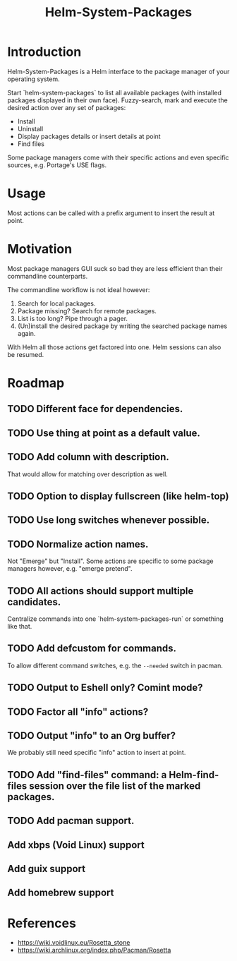 #+TITLE: Helm-System-Packages

* Introduction

Helm-System-Packages is a Helm interface to the package manager of your operating system.

Start `helm-system-packages` to list all available packages (with installed packages displayed in their own face).
Fuzzy-search, mark and execute the desired action over any set of packages:

- Install
- Uninstall
- Display packages details or insert details at point
- Find files

Some package managers come with their specific actions and even specific sources, e.g. Portage's USE flags.

* Usage

Most actions can be called with a prefix argument to insert the result at point.

* Motivation

Most package managers GUI suck so bad they are less efficient than their commandline counterparts.

The commandline workflow is not ideal however:

1. Search for local packages.
2. Package missing?  Search for remote packages.
3. List is too long?  Pipe through a pager.
4. (Un)install the desired package by writing the searched package names again.

With Helm all those actions get factored into one.
Helm sessions can also be resumed.
* Roadmap
** TODO Different face for dependencies.
** TODO Use thing at point as a default value.
** TODO Add column with description.
That would allow for matching over description as well.
** TODO Option to display fullscreen (like helm-top)
** TODO Use long switches whenever possible.
** TODO Normalize action names.
Not "Emerge" but "Install".
Some actions are specific to some package managers however, e.g. "emerge pretend".
** TODO All actions should support multiple candidates.
Centralize commands into one `helm-system-packages-run` or something like that.
** TODO Add defcustom for commands.
To allow different command switches, e.g. the ~--needed~ switch in pacman.
** TODO Output to Eshell only? Comint mode?
** TODO Factor all "info" actions?
** TODO Output "info" to an Org buffer?
We probably still need specific "info" action to insert at point.
** TODO Add "find-files" command: a Helm-find-files session over the file list of the marked packages.
** TODO Add pacman support.
** Add xbps (Void Linux) support
** Add guix support
** Add homebrew support

* References
- https://wiki.voidlinux.eu/Rosetta_stone
- https://wiki.archlinux.org/index.php/Pacman/Rosetta
